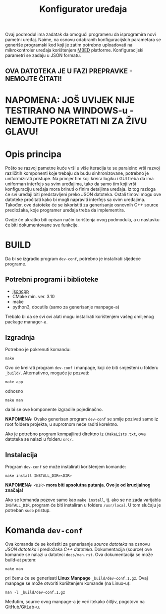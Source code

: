 #+TITLE: Konfigurator uređaja

Ovaj podmodul ima zadatak da omogući programeru da isprogramira novi pametni
uređaj. Naime, na osnovu odabranih konfiguracijskih parametara se generiše
programski kod koji je zatim potrebno uploadovati na mikrokontroler uređaja
korištenjem [[https://mbed.org][MBED]] platforme. Konfiguracijski parametri se zadaju u JSON formatu.

** OVA DATOTEKA JE U FAZI PREPRAVKE - NEMOJTE ČITATI!

* NAPOMENA: JOŠ UVIJEK NIJE TESTIRANO NA WINDOWS-u - NEMOJTE POKRETATI NI ZA ŽIVU GLAVU!

* Opis principa

  Pošto se razvoj pametne kuće vrši u više iteracija te se paralelno vrši
  razvoj različitih komponenti koje trebaju da budu sinhronizovane, potrebno je
  uniformizirati pristupe. Na primjer tim koji kreira logiku i GUI treba da ima
  uniforman interfejs sa svim uređajima, tako da samo tim koji vrši
  konfiguraciju uređaja mora brinuti o finim detaljima uređaja. Iz tog razloga
  će svi uređaji biti predstavljeni preko JSON datoteka. Ostali timovi mogu ove
  datoteke pročitati kako bi mogli napraviti interfejs sa ovim uređajima.
  Također, ove datoteke će se iskoristiti za generisanje osnovnih C++ source
  predložaka, koje programer uređaja treba da implementira.

  Ovdje će ukratko biti opisan način korištenja ovog podmodula, a u nastavku će
  biti dokumentovane sve funkcije.

* BUILD
  Da bi se izgradio program ~dev-conf~, potrebno je instalirati sljedeće programe.

** Potrebni programi i biblioteke
   - [[https://github.com/open-source-parsers/jsoncpp][jsoncpp]]
   - CMake min. ver. 3.10
   - make
   - python3, docutils (samo za generisanje manpage-a)

   Trebalo bi da se svi ovi alati mogu instalirati korištenjem vašeg omiljenog
   package manager-a.

** Izgradnja
   Potrebno je pokrenuti komandu:
   #+begin_src shell
     make
   #+end_src
   Ovo će kreirati program ~dev-conf~ i manpage, koji će biti smješteni u folderu
   ~_build/~. Alternativno, moguće je pozvati:
   #+begin_src shell
     make app
   #+end_src
   odnosno
   #+begin_src shell
     make man
   #+end_src
   da bi se ove komponente izgradile pojedinačno.

   *NAPOMENA:* Ovako generisan program ~dev-conf~ se smije pozivati samo iz root
   foldera projekta, u suprotnom neće raditi korektno.
   
   Ako je potrebno program kompajlirati direktno iz ~CMakeLists.txt~, ova datoteka
   se nalazi u folderu ~src/.~
   
** Instalacija

   Program ~dev-conf~ se može instalirati korištenjem komande:
   #+begin_src shell
     make install INSTALL_DIR=<DIR>
   #+end_src
   *NAPOMENA:* ~<DIR>~ *mora biti apsolutna putanja. Ovo je od krucijalnog značaja!*
    
   Ako se komanda pozove samo kao ~make install~, tj. ako se ne zada varijabla
   ~INSTALL_DIR~, program će biti instaliran u folderu ~/usr/local~. U tom slučaju
   je potreban ~sudo~ pristup.

* Komanda ~dev-conf~
  
  Ova komanda će se koristiti za generisanje /source datoteka/ na osnovu /JSON
  datoteka/ i predložaka /C++ datoteka/. Dokumentacija (source) ove komande se
  nalazi u datoteci ~docs/man.rst~. Ova dokumentacija se može build-at putem:
  #+begin_src shell
    make man
  #+end_src
  pri čemu će se generisati *Linux Manpage* ~_build/dev-conf.1.gz~. Ovaj manpage se
  može otvoriti korištenjem komande (na Linux-u):
  #+begin_src shell
    man -l _build/dev-conf.1.gz
  #+end_src
  Međutim, source ovog manpage-a je već itekako čitljiv, pogotovo na
  GitHub/GitLab-u.

